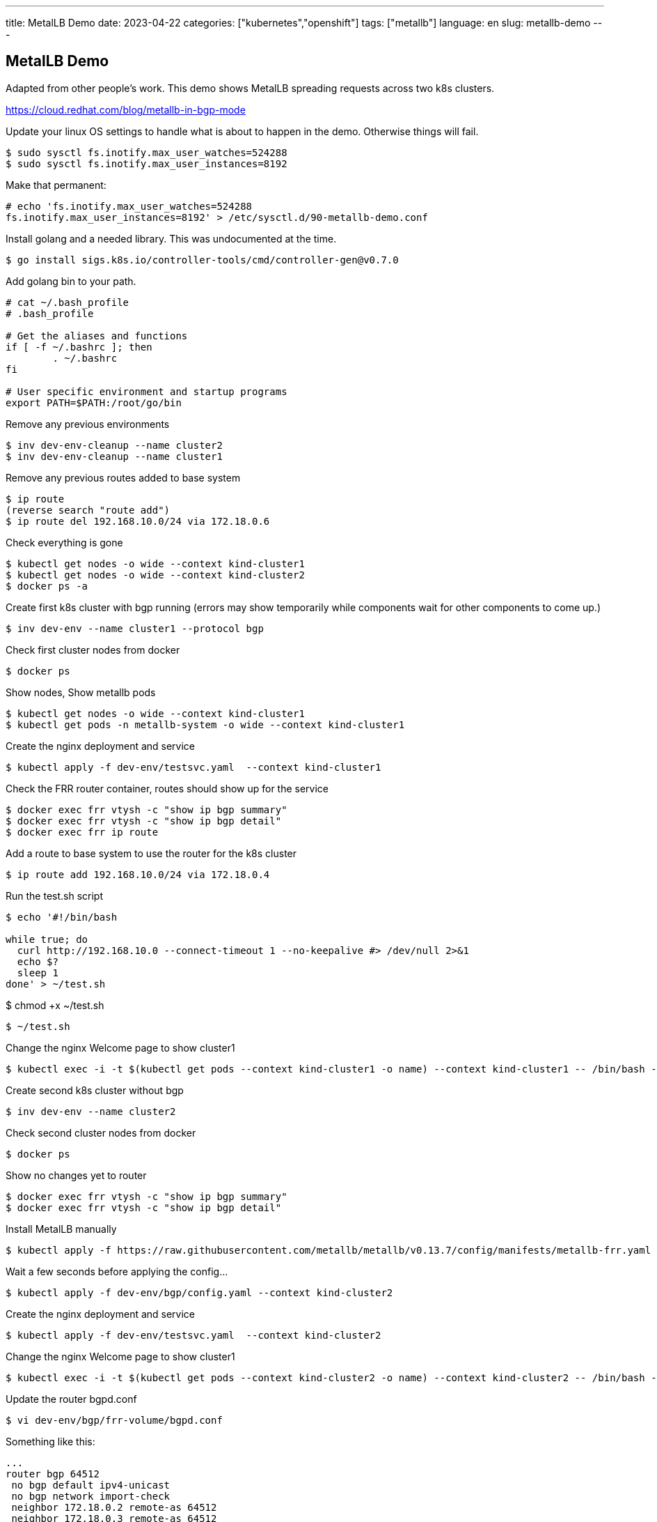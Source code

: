 ---
title: MetalLB Demo
date: 2023-04-22
categories: ["kubernetes","openshift"]
tags: ["metallb"]
language: en
slug: metallb-demo
---

== MetalLB Demo 

Adapted from other people's work. This demo shows MetalLB spreading requests across two k8s clusters.

https://cloud.redhat.com/blog/metallb-in-bgp-mode

Update your linux OS settings to handle what is about to happen in the demo.  Otherwise things will fail.


 $ sudo sysctl fs.inotify.max_user_watches=524288
 $ sudo sysctl fs.inotify.max_user_instances=8192

Make that permanent:

----
# echo 'fs.inotify.max_user_watches=524288
fs.inotify.max_user_instances=8192' > /etc/sysctl.d/90-metallb-demo.conf
----

Install golang and a needed library.  This was undocumented at the time.

 $ go install sigs.k8s.io/controller-tools/cmd/controller-gen@v0.7.0

Add golang bin to your path.

----
# cat ~/.bash_profile 
# .bash_profile

# Get the aliases and functions
if [ -f ~/.bashrc ]; then
	. ~/.bashrc
fi

# User specific environment and startup programs
export PATH=$PATH:/root/go/bin
----


Remove any previous environments

 $ inv dev-env-cleanup --name cluster2
 $ inv dev-env-cleanup --name cluster1

Remove any previous routes added to base system

 $ ip route
 (reverse search "route add")
 $ ip route del 192.168.10.0/24 via 172.18.0.6

Check everything is gone 

 $ kubectl get nodes -o wide --context kind-cluster1
 $ kubectl get nodes -o wide --context kind-cluster2
 $ docker ps -a

Create first k8s cluster with bgp running (errors may show temporarily while components wait for other components to come up.)

 $ inv dev-env --name cluster1 --protocol bgp

Check first cluster nodes from docker

 $ docker ps

Show nodes, Show metallb pods

 $ kubectl get nodes -o wide --context kind-cluster1
 $ kubectl get pods -n metallb-system -o wide --context kind-cluster1

Create the nginx deployment and service

 $ kubectl apply -f dev-env/testsvc.yaml  --context kind-cluster1
  
Check the FRR router container, routes should show up for the service

 $ docker exec frr vtysh -c "show ip bgp summary"
 $ docker exec frr vtysh -c "show ip bgp detail"
 $ docker exec frr ip route

Add a route to base system to use the router for the k8s cluster

 $ ip route add 192.168.10.0/24 via 172.18.0.4

Run the test.sh script

----
$ echo '#!/bin/bash

while true; do
  curl http://192.168.10.0 --connect-timeout 1 --no-keepalive #> /dev/null 2>&1
  echo $?
  sleep 1
done' > ~/test.sh
----

$ chmod +x ~/test.sh

 $ ~/test.sh

Change the nginx Welcome page to show cluster1

 $ kubectl exec -i -t $(kubectl get pods --context kind-cluster1 -o name) --context kind-cluster1 -- /bin/bash -c "echo cluster1 > /usr/share/nginx/html/index.html"

Create second k8s cluster without bgp

 $ inv dev-env --name cluster2

Check second cluster nodes from docker

 $ docker ps

Show no changes yet to router

 $ docker exec frr vtysh -c "show ip bgp summary"
 $ docker exec frr vtysh -c "show ip bgp detail"

Install MetalLB manually

 $ kubectl apply -f https://raw.githubusercontent.com/metallb/metallb/v0.13.7/config/manifests/metallb-frr.yaml --context kind-cluster2

Wait a few seconds before applying the config...

 $ kubectl apply -f dev-env/bgp/config.yaml --context kind-cluster2

Create the nginx deployment and service

 $ kubectl apply -f dev-env/testsvc.yaml  --context kind-cluster2

Change the nginx Welcome page to show cluster1

 $ kubectl exec -i -t $(kubectl get pods --context kind-cluster2 -o name) --context kind-cluster2 -- /bin/bash -c "echo cluster2 > /usr/share/nginx/html/index.html"

Update the router bgpd.conf

 $ vi dev-env/bgp/frr-volume/bgpd.conf

Something like this:

----
...
router bgp 64512
 no bgp default ipv4-unicast
 no bgp network import-check
 neighbor 172.18.0.2 remote-as 64512
 neighbor 172.18.0.3 remote-as 64512
 neighbor 172.18.0.5 remote-as 64512
 neighbor 172.18.0.6 remote-as 64512

 address-family ipv4 unicast
  neighbor 172.18.0.2 activate
  neighbor 172.18.0.2 next-hop-self
  neighbor 172.18.0.3 activate
  neighbor 172.18.0.3 next-hop-self
  neighbor 172.18.0.5 activate
  neighbor 172.18.0.5 next-hop-self
  neighbor 172.18.0.6 activate
  neighbor 172.18.0.6 next-hop-self
 exit-address-family
...
----

Stop the router

 $ docker ps | grep frr | awk '{print $1}' | xargs docker stop

Run a new router

 $ docker run -d --privileged --network kind --rm --ulimit core=-1 --name frr --volume /root/metallb/dev-env/bgp/frr-volume:/etc/frr frrouting/frr:v7.5.1

Show changes to router

 $ docker exec frr vtysh -c "show ip bgp summary"
 $ docker exec frr vtysh -c "show ip bgp detail"
 $ docker exec frr ip route
  (2 new nodes show up and take the route)

Remove the requested Service LoadBalancer IP

 $ kubectl delete svc nginx --context kind-cluster2
 $ kubectl get svc nginx --context kind-cluster2

Show changes to router

 $ docker exec frr vtysh -c "show ip bgp summary"
 $ docker exec frr vtysh -c "show ip bgp detail"
 $ docker exec frr ip route
  (2 new nodes show up and take the route)

Apply the Service back

 $ kubectl apply -f dev-env/testsvc.yaml  --context kind-cluster2



 $ kubectl get bgpadvertisement.metallb.io/empty -n metallb-system -o yaml --context kind-cluster2


Run only on workers, not the control-plane:

----
apiVersion: metallb.io/v1beta1
kind: BGPAdvertisement
metadata:
  annotations:
  name: empty
  namespace: metallb-system
spec:
  nodeSelectors:
  - matchExpressions:
    - {key: node-role.kubernetes.io/control-plane, operator: DoesNotExist}
  localPref: 0
----

